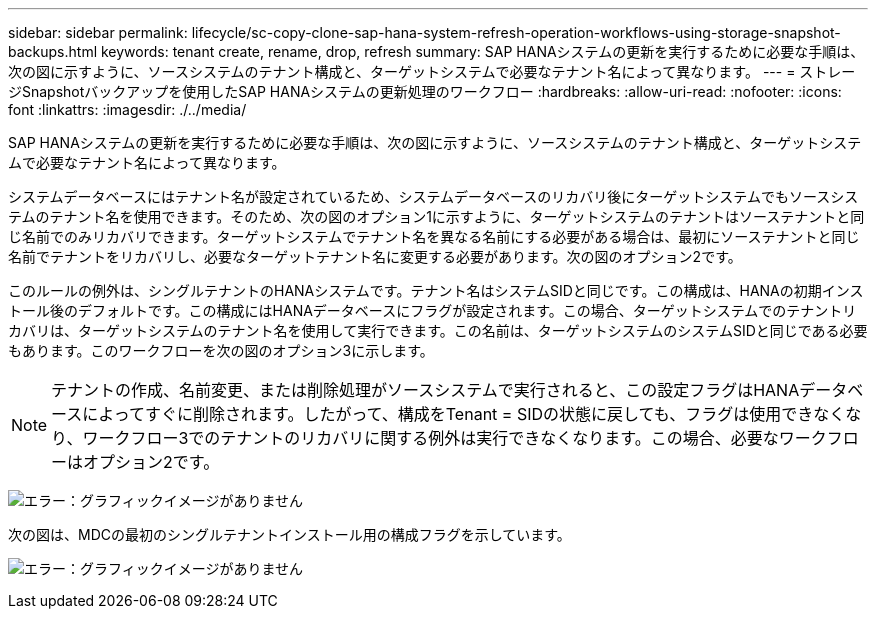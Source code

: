 ---
sidebar: sidebar 
permalink: lifecycle/sc-copy-clone-sap-hana-system-refresh-operation-workflows-using-storage-snapshot-backups.html 
keywords: tenant create, rename, drop, refresh 
summary: SAP HANAシステムの更新を実行するために必要な手順は、次の図に示すように、ソースシステムのテナント構成と、ターゲットシステムで必要なテナント名によって異なります。 
---
= ストレージSnapshotバックアップを使用したSAP HANAシステムの更新処理のワークフロー
:hardbreaks:
:allow-uri-read: 
:nofooter: 
:icons: font
:linkattrs: 
:imagesdir: ./../media/


[role="lead"]
SAP HANAシステムの更新を実行するために必要な手順は、次の図に示すように、ソースシステムのテナント構成と、ターゲットシステムで必要なテナント名によって異なります。

システムデータベースにはテナント名が設定されているため、システムデータベースのリカバリ後にターゲットシステムでもソースシステムのテナント名を使用できます。そのため、次の図のオプション1に示すように、ターゲットシステムのテナントはソーステナントと同じ名前でのみリカバリできます。ターゲットシステムでテナント名を異なる名前にする必要がある場合は、最初にソーステナントと同じ名前でテナントをリカバリし、必要なターゲットテナント名に変更する必要があります。次の図のオプション2です。

このルールの例外は、シングルテナントのHANAシステムです。テナント名はシステムSIDと同じです。この構成は、HANAの初期インストール後のデフォルトです。この構成にはHANAデータベースにフラグが設定されます。この場合、ターゲットシステムでのテナントリカバリは、ターゲットシステムのテナント名を使用して実行できます。この名前は、ターゲットシステムのシステムSIDと同じである必要もあります。このワークフローを次の図のオプション3に示します。


NOTE: テナントの作成、名前変更、または削除処理がソースシステムで実行されると、この設定フラグはHANAデータベースによってすぐに削除されます。したがって、構成をTenant = SIDの状態に戻しても、フラグは使用できなくなり、ワークフロー3でのテナントのリカバリに関する例外は実行できなくなります。この場合、必要なワークフローはオプション2です。

image:sc-copy-clone-image11.png["エラー：グラフィックイメージがありません"]

次の図は、MDCの最初のシングルテナントインストール用の構成フラグを示しています。

image:sc-copy-clone-image12.png["エラー：グラフィックイメージがありません"]
